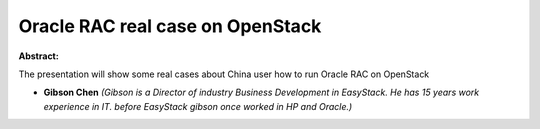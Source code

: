 Oracle RAC real case on OpenStack
~~~~~~~~~~~~~~~~~~~~~~~~~~~~~~~~~

**Abstract:**

The presentation will show some real cases about China user how to run Oracle RAC on OpenStack 


* **Gibson Chen** *(Gibson is a Director of industry Business Development in EasyStack. He has 15 years work experience in IT. before EasyStack gibson once worked in HP and Oracle.)*
